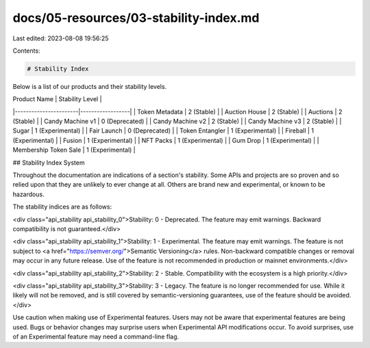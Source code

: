 docs/05-resources/03-stability-index.md
=======================================

Last edited: 2023-08-08 19:56:25

Contents:

.. code-block:: md

    # Stability Index
Below is a list of our products and their stability levels.

| Product Name          | Stability Level  |
|-----------------------|------------------|
| Token Metadata        | 2 (Stable)       |
| Auction House         | 2 (Stable)       |
| Auctions              | 2 (Stable)       |
| Candy Machine v1      | 0 (Deprecated)   |
| Candy Machine v2      | 2 (Stable)       |
| Candy Machine v3      | 2 (Stable)       |
| Sugar                 | 1 (Experimental) |
| Fair Launch           | 0 (Deprecated)   |
| Token Entangler       | 1 (Experimental) |
| Fireball              | 1 (Experimental) |
| Fusion                | 1 (Experimental) |
| NFT Packs             | 1 (Experimental) |
| Gum Drop              | 1 (Experimental) |
| Membership Token Sale | 1 (Experimental) |



## Stability Index System

Throughout the documentation are indications of a section's stability. Some APIs
and projects are so proven and so relied upon that they are unlikely to ever
change at all.  Others are brand new and experimental, or known to be hazardous.

The stability indices are as follows:

<div class="api_stability api_stability_0">Stability: 0 - Deprecated. The
feature may emit warnings. Backward compatibility is not guaranteed.</div>


<div class="api_stability api_stability_1">Stability: 1 - Experimental. The
feature may emit warnings. The feature is not subject to <a href="https://semver.org/">Semantic Versioning</a> rules. Non-backward
compatible changes or removal may occur in any future release. Use of the
feature is not recommended in production or mainnet environments.</div>

<div class="api_stability api_stability_2">Stability: 2 - Stable. Compatibility
with the ecosystem is a high priority.</div>

<div class="api_stability api_stability_3">Stability: 3 - Legacy. The feature is
no longer recommended for use. While it likely will not be removed, and is still
covered by semantic-versioning guarantees, use of the feature should be
avoided.</div>

Use caution when making use of Experimental features. Users may not be aware
that experimental features are being used. Bugs or behavior changes may
surprise users when Experimental API modifications occur. To avoid surprises,
use of an Experimental feature may need a command-line flag.


